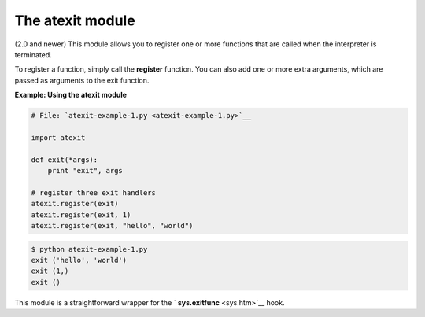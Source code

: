 






The atexit module
==================




(2.0 and newer) This module allows you to register one or more
functions that are called when the interpreter is terminated.



To register a function, simply call the **register** function. You can
also add one or more extra arguments, which are passed as arguments to
the exit function.

**Example: Using the atexit module**

.. sourcecode:: python

    
    # File: `atexit-example-1.py <atexit-example-1.py>`__
    
    import atexit
    
    def exit(*args):
        print "exit", args
    
    # register three exit handlers
    atexit.register(exit)
    atexit.register(exit, 1)
    atexit.register(exit, "hello", "world")
    


.. sourcecode:: python

    
    $ python atexit-example-1.py
    exit ('hello', 'world')
    exit (1,)
    exit ()




This module is a straightforward wrapper for the ` **sys.exitfunc**
<sys.htm>`__ hook.


